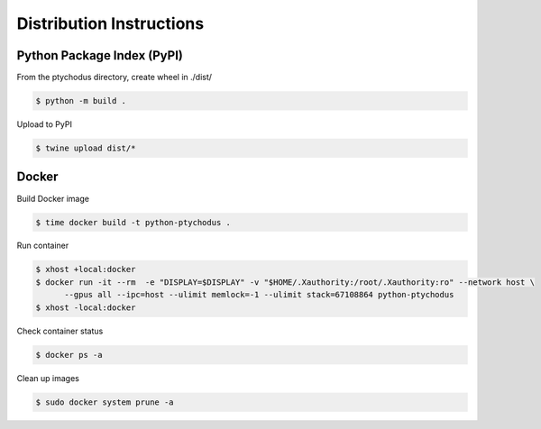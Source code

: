 Distribution Instructions
=========================

Python Package Index (PyPI)
---------------------------

From the ptychodus directory, create wheel in ./dist/

.. code-block:: shell

   $ python -m build .

Upload to PyPI

.. code-block:: shell

   $ twine upload dist/*

Docker
------

Build Docker image

.. code-block:: shell

   $ time docker build -t python-ptychodus .

Run container

.. code-block:: shell

   $ xhost +local:docker
   $ docker run -it --rm  -e "DISPLAY=$DISPLAY" -v "$HOME/.Xauthority:/root/.Xauthority:ro" --network host \
         --gpus all --ipc=host --ulimit memlock=-1 --ulimit stack=67108864 python-ptychodus
   $ xhost -local:docker

Check container status

.. code-block:: shell

   $ docker ps -a

Clean up images

.. code-block:: shell

   $ sudo docker system prune -a
